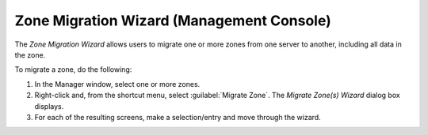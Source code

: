 .. meta::
   :description: The Zone Migration Wizard allows users to migrate one or more zones from one server to another, including all data in the zone.
   :keywords: dns, dns console, dns migration,

.. _console-dns-migration-wizard:

Zone Migration Wizard (Management Console)
------------------------------------------

The *Zone Migration Wizard* allows users to migrate one or more zones from one server to another, including all data in the zone.

To migrate a zone, do the following:

1. In the Manager window, select one or more zones.

2. Right-click and, from the shortcut menu, select :guilabel:`Migrate Zone`. The *Migrate Zone(s) Wizard* dialog box displays.

3. For each of the resulting screens, make a selection/entry and move through the wizard.
